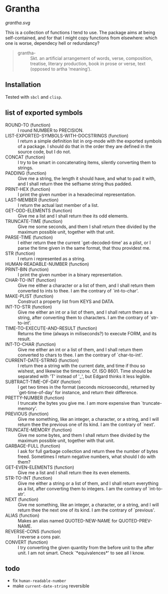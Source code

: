#+HTML_HEAD_EXTRA: <style type="text/css"> .figure object { width: 33%; }</style>

* Grantha

[[grantha.svg]]

This is a collection of functions I tend to use. The package aims at
being self-contained, and for that I might copy functions from
elsewhere: which one is worse, dependecy hell or redundancy?

#+begin_quote
- grantha- :: Skt. an artificial arrangement of words, verse, composition,
  treatise, literary production, book in prose or verse, text (opposed
  to artha ‘meaning’).
#+end_quote


** Installation

Tested with ~sbcl~ and ~clisp~.

** list of exported symbols

- ROUND-TO (function) :: I round NUMBER to PRECISION.
- LIST-EXPORTED-SYMBOLS-WITH-DOCSTRINGS (function) :: I return a simple definition list in org-mode with the exported symbols of a package. I should do that in the order they are defined in the source code, but I do not.
- CONCAT (function) :: I try to be smart in concatenating items, silently converting them to strings.
- PADDING (function) :: Give me a string, the length it should have, and what to pad it with, and I shall return thee the selfsame string thus padded.
- PRINT-HEX (function) :: I print the given number in a hexadecimal representation.
- LAST-MEMBER (function) :: I return the actual last member of a list.
- GET-ODD-ELEMENTS (function) :: Give me a list and I shall return thee its odd elements.
- TRUNCATE-TIME (function) :: Give me some seconds, and them I shall return thee divided by the maximum possible unit, together with that unit.
- PARSE-TIME (function) :: I either return thee the current `get-decoded-time' as a plist, or I parse the time given in the same format, that thou providest me.
- STR (function) :: I return i represented as a string.
- HUMAN-READABLE-NUMBER (function) :: 
- PRINT-BIN (function) :: I print the given number in a binary representation.
- CHAR-TO-INT (function) :: Give me either a character or a list of them, and I shall return them converted to ints to thee. I am the contrary of `int-to-char'.
- MAKE-PLIST (function) :: Construct a property list from KEYS and DATA.
- INT-TO-STR (function) :: Give me either an int or a list of them, and I shall return them as a string, after converting them to characters. I am the contrary of `str-to-int'.
- TIME-TO-EXECUTE-AND-RESULT (function) :: Returns the time (always in miliseconds?) to execute FORM, and its result.
- INT-TO-CHAR (function) :: Give me either an int or a list of them, and I shall return them converted to chars to thee. I am the contrary of `char-to-int'.
- CURRENT-DATE-STRING (function) :: I return thee a string with the current date, and time if thou so wishest, and likewise the timezone.  Cf. ISO 8601.  Time should be separated with 'T' instead of '_', but Edgard thinks it less legible.
- SUBTRACT-TIME-OF-DAY (function) :: I get two times in the format (seconds microseconds), returned by `get-time-of-day' for instance, and return their difference.
- PRETTY-NUMBER (function) :: I truncate the bytes you give me. I am more expensive than `truncate-memory'.
- PREVIOUS (function) :: Give me something, like an integer, a character, or a string, and I will return thee the previous one of its kind. I am the contrary of `next'.
- TRUNCATE-MEMORY (function) :: Give me some bytes, and them I shall return thee divided by the maximum possible unit, together with that unit.
- GARBAGE-FULL (function) :: I ask for full garbage collection and return thee the number of bytes freed. Sometimes I return negative numbers, what should I do with them?
- GET-EVEN-ELEMENTS (function) :: Give me a list and I shall return thee its even elements.
- STR-TO-INT (function) :: Give me either a string or a list of them, and I shall return everything as a list, after converting them to integers. I am the contrary of `int-to-str'.
- NEXT (function) :: Give me something, like an integer, a character, or a string, and I will return thee the next one of its kind. I am the contrary of `previous'.
- ALIAS (function) :: Makes an alias named QUOTED-NEW-NAME for QUOTED-PREV-NAME.
- REVERSE-CONS (function) :: I reverse a cons pair.
- CONVERT (function) :: I try converting the given quantity from the before unit to the after unit. I am not smart. Check `*equivalences*' to see all I know.


** todo

- fix ~human-readable-number~
- make ~current-date-string~ reversible

